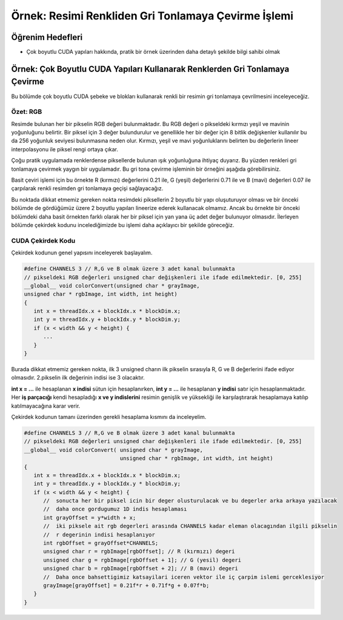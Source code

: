 ====================================================
Örnek: Resimi Renkliden Gri Tonlamaya Çevirme İşlemi
====================================================

Öğrenim Hedefleri
-----------------

*  Çok boyutlu CUDA yapıları hakkında, pratik bir örnek üzerinden daha detaylı şekilde bilgi sahibi olmak

Örnek: Çok Boyutlu CUDA Yapıları Kullanarak Renklerden Gri Tonlamaya Çevirme
-----------------------------------------------------------------------------
Bu bölümde çok boyutlu CUDA şebeke ve blokları kullanarak renkli bir resimin gri tonlamaya çevrilmesini inceleyeceğiz.

Özet: RGB
^^^^^^^^^
Resimde bulunan her bir pikselin RGB değeri bulunmaktadır. Bu RGB değeri o pikseldeki kırmızı yeşil ve mavinin yoğunluğunu belirtir. 
Bir piksel için 3 değer bulundurulur ve genellikle her bir değer için 8 bitlik değişkenler kullanılır bu da 256 yoğunluk seviyesi bulunmasına neden olur. 
Kırmızı, yeşil ve mavi yoğunluklarını belirten bu değerlerin lineer interpolasyonu ile piksel rengi ortaya çıkar.

Çoğu pratik uygulamada renklerdense piksellerde bulunan ışık yoğunluğuna ihtiyaç duyarız. Bu yüzden renkleri gri tonlamaya çevirmek yaygın bir uygulamadır. 
Bu gri tona çevirme işleminin bir örneğini aşağıda görebilirsiniz. 

.. image:: /assets/cuda/03/03/01.png
   :width: 600

Basit çeviri işlemi için bu örnekte R (kırmızı) değerlerini 0.21 ile, G (yeşil) değerlerini 0.71 ile ve B (mavi) değerleri 0.07 ile çarpılarak renkli resimden gri tonlamaya geçişi sağlayacağız.

Bu noktada dikkat etmemiz gereken nokta resimdeki piksellerin 2 boyutlu bir yapı oluşuturuyor olması ve bir önceki bölümde de gördüğümüz üzere 2 boyutlu yapıları 
lineerize ederek kullanacak olmamız. Ancak bu örnekte bir önceki bölümdeki daha basit örnekten farklı olarak her bir piksel için yan yana üç adet değer bulunuyor olmasıdır. 
İlerleyen bölümde çekirdek kodunu incelediğimizde bu işlemi daha açıklayıcı bir şekilde göreceğiz.

CUDA Çekirdek Kodu
^^^^^^^^^^^^^^^^^^
Çekirdek kodunun genel yapısını inceleyerek başlayalım.

.. code-block:: C++

   #define CHANNELS 3 // R,G ve B olmak üzere 3 adet kanal bulunmakta
   // pikseldeki RGB değerleri unsigned char değişkenleri ile ifade edilmektedir. [0, 255] 
   __global__ void colorConvert(unsigned char * grayImage, 
   unsigned char * rgbImage, int width, int height) 
   {
      int x = threadIdx.x + blockIdx.x * blockDim.x; 
      int y = threadIdx.y + blockIdx.y * blockDim.y;
      if (x < width && y < height) {
         ...
      }
   }

Burada dikkat etmemiz gereken nokta, ilk 3 unsigned charın ilk pikselin sırasıyla R, G ve B değerlerini ifade ediyor olmasıdır. 2.pikselin ilk değerinin indisi ise 3 olacaktır.

**int x = ...** ile hesaplanan **x indisi** sütun için hesaplanırken, **int y = ...** ile hesaplanan **y indisi** satır için hesaplanmaktadır. 
Her **iş parçacığı** kendi hesapladığı **x ve y indislerini** resimin genişlik ve yüksekliği ile karşılaştırarak hesaplamaya katılıp katılmayacağına karar verir. 

Çekirdek kodunun tamanı üzerinden gerekli hesaplama kısmını da inceleyelim.

.. code-block:: C++

   #define CHANNELS 3 // R,G ve B olmak üzere 3 adet kanal bulunmakta
   // pikseldeki RGB değerleri unsigned char değişkenleri ile ifade edilmektedir. [0, 255] 
   __global__ void colorConvert( unsigned char * grayImage, 
                                 unsigned char * rgbImage, int width, int height) 
   {
      int x = threadIdx.x + blockIdx.x * blockDim.x; 
      int y = threadIdx.y + blockIdx.y * blockDim.y;
      if (x < width && y < height) {
         //  sonucta her bir piksel icin bir deger olusturulacak ve bu degerler arka arkaya yazılacak 
         //  daha once gordugumuz 1D indis hesaplaması
         int grayOffset = y*width + x;
         //  iki piksele ait rgb degerleri arasında CHANNELS kadar eleman olacagından ilgili pikselin 
         //  r degerinin indisi hesaplanıyor
         int rgbOffset = grayOffset*CHANNELS;
         unsigned char r = rgbImage[rgbOffset]; // R (kırmızı) degeri
         unsigned char g = rgbImage[rgbOffset + 1]; // G (yesil) degeri
         unsigned char b = rgbImage[rgbOffset + 2]; // B (mavi) degeri
         //  Daha once bahsettigimiz katsayilari iceren vektor ile iç çarpim islemi gerceklesiyor
         grayImage[grayOffset] = 0.21f*r + 0.71f*g + 0.07f*b;
      }
   } 